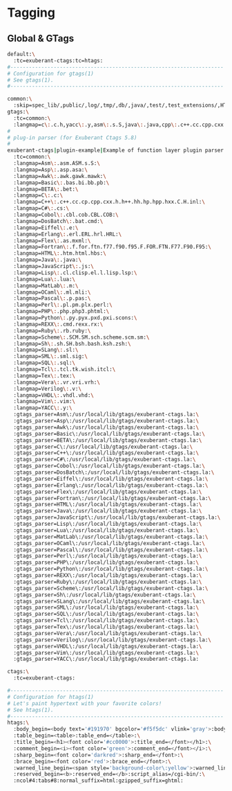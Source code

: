 * Tagging
** Global & GTags
#+begin_src sh :noweb yes :tangle ~/.globalrc :export none
  default:\
    :tc=exuberant-ctags:tc=htags:
  #---------------------------------------------------------------------
  # Configuration for gtags(1)
  # See gtags(1).
  #---------------------------------------------------------------------

  common:\
    :skip=spec_lib/,public/,log/,tmp/,db/,java/,test/,test_extensions/,HTML/,HTML.pub/,tags,TAGS,ID,y.tab.c,y.tab.h,cscope.out,cscope.po.out,cscope.in.out,SCCS/,RCS/,CVS/,CVSROOT/,{arch}/,autom4te.cache/:
  gtags:\
    :tc=common:\
    :langmap=c\:.c.h,yacc\:.y,asm\:.s.S,java\:.java,cpp\:.c++.cc.cpp.cxx.hxx.hpp.C.H.inl,php\:.php.php3.phtml:
  #
  # plug-in parser (for Exuberant Ctags 5.8)
  #
  exuberant-ctags|plugin-example|Example of function layer plugin parser:\
    :tc=common:\
    :langmap=Asm\:.asm.ASM.s.S:\
    :langmap=Asp\:.asp.asa:\
    :langmap=Awk\:.awk.gawk.mawk:\
    :langmap=Basic\:.bas.bi.bb.pb:\
    :langmap=BETA\:.bet:\
    :langmap=C\:.c:\
    :langmap=C++\:.c++.cc.cp.cpp.cxx.h.h++.hh.hp.hpp.hxx.C.H.inl:\
    :langmap=C#\:.cs:\
    :langmap=Cobol\:.cbl.cob.CBL.COB:\
    :langmap=DosBatch\:.bat.cmd:\
    :langmap=Eiffel\:.e:\
    :langmap=Erlang\:.erl.ERL.hrl.HRL:\
    :langmap=Flex\:.as.mxml:\
    :langmap=Fortran\:.f.for.ftn.f77.f90.f95.F.FOR.FTN.F77.F90.F95:\
    :langmap=HTML\:.htm.html.hbs:\
    :langmap=Java\:.java:\
    :langmap=JavaScript\:.js:\
    :langmap=Lisp\:.cl.clisp.el.l.lisp.lsp:\
    :langmap=Lua\:.lua:\
    :langmap=MatLab\:.m:\
    :langmap=OCaml\:.ml.mli:\
    :langmap=Pascal\:.p.pas:\
    :langmap=Perl\:.pl.pm.plx.perl:\
    :langmap=PHP\:.php.php3.phtml:\
    :langmap=Python\:.py.pyx.pxd.pxi.scons:\
    :langmap=REXX\:.cmd.rexx.rx:\
    :langmap=Ruby\:.rb.ruby:\
    :langmap=Scheme\:.SCM.SM.sch.scheme.scm.sm:\
    :langmap=Sh\:.sh.SH.bsh.bash.ksh.zsh:\
    :langmap=SLang\:.sl:\
    :langmap=SML\:.sml.sig:\
    :langmap=SQL\:.sql:\
    :langmap=Tcl\:.tcl.tk.wish.itcl:\
    :langmap=Tex\:.tex:\
    :langmap=Vera\:.vr.vri.vrh:\
    :langmap=Verilog\:.v:\
    :langmap=VHDL\:.vhdl.vhd:\
    :langmap=Vim\:.vim:\
    :langmap=YACC\:.y:\
    :gtags_parser=Asm\:/usr/local/lib/gtags/exuberant-ctags.la:\
    :gtags_parser=Asp\:/usr/local/lib/gtags/exuberant-ctags.la:\
    :gtags_parser=Awk\:/usr/local/lib/gtags/exuberant-ctags.la:\
    :gtags_parser=Basic\:/usr/local/lib/gtags/exuberant-ctags.la:\
    :gtags_parser=BETA\:/usr/local/lib/gtags/exuberant-ctags.la:\
    :gtags_parser=C\:/usr/local/lib/gtags/exuberant-ctags.la:\
    :gtags_parser=C++\:/usr/local/lib/gtags/exuberant-ctags.la:\
    :gtags_parser=C#\:/usr/local/lib/gtags/exuberant-ctags.la:\
    :gtags_parser=Cobol\:/usr/local/lib/gtags/exuberant-ctags.la:\
    :gtags_parser=DosBatch\:/usr/local/lib/gtags/exuberant-ctags.la:\
    :gtags_parser=Eiffel\:/usr/local/lib/gtags/exuberant-ctags.la:\
    :gtags_parser=Erlang\:/usr/local/lib/gtags/exuberant-ctags.la:\
    :gtags_parser=Flex\:/usr/local/lib/gtags/exuberant-ctags.la:\
    :gtags_parser=Fortran\:/usr/local/lib/gtags/exuberant-ctags.la:\
    :gtags_parser=HTML\:/usr/local/lib/gtags/exuberant-ctags.la:\
    :gtags_parser=Java\:/usr/local/lib/gtags/exuberant-ctags.la:\
    :gtags_parser=JavaScript\:/usr/local/lib/gtags/exuberant-ctags.la:\
    :gtags_parser=Lisp\:/usr/local/lib/gtags/exuberant-ctags.la:\
    :gtags_parser=Lua\:/usr/local/lib/gtags/exuberant-ctags.la:\
    :gtags_parser=MatLab\:/usr/local/lib/gtags/exuberant-ctags.la:\
    :gtags_parser=OCaml\:/usr/local/lib/gtags/exuberant-ctags.la:\
    :gtags_parser=Pascal\:/usr/local/lib/gtags/exuberant-ctags.la:\
    :gtags_parser=Perl\:/usr/local/lib/gtags/exuberant-ctags.la:\
    :gtags_parser=PHP\:/usr/local/lib/gtags/exuberant-ctags.la:\
    :gtags_parser=Python\:/usr/local/lib/gtags/exuberant-ctags.la:\
    :gtags_parser=REXX\:/usr/local/lib/gtags/exuberant-ctags.la:\
    :gtags_parser=Ruby\:/usr/local/lib/gtags/exuberant-ctags.la:\
    :gtags_parser=Scheme\:/usr/local/lib/gtags/exuberant-ctags.la:\
    :gtags_parser=Sh\:/usr/local/lib/gtags/exuberant-ctags.la:\
    :gtags_parser=SLang\:/usr/local/lib/gtags/exuberant-ctags.la:\
    :gtags_parser=SML\:/usr/local/lib/gtags/exuberant-ctags.la:\
    :gtags_parser=SQL\:/usr/local/lib/gtags/exuberant-ctags.la:\
    :gtags_parser=Tcl\:/usr/local/lib/gtags/exuberant-ctags.la:\
    :gtags_parser=Tex\:/usr/local/lib/gtags/exuberant-ctags.la:\
    :gtags_parser=Vera\:/usr/local/lib/gtags/exuberant-ctags.la:\
    :gtags_parser=Verilog\:/usr/local/lib/gtags/exuberant-ctags.la:\
    :gtags_parser=VHDL\:/usr/local/lib/gtags/exuberant-ctags.la:\
    :gtags_parser=Vim\:/usr/local/lib/gtags/exuberant-ctags.la:\
    :gtags_parser=YACC\:/usr/local/lib/gtags/exuberant-ctags.la:

  ctags:\
    :tc=exuberant-ctags:

  #---------------------------------------------------------------------
  # Configuration for htags(1)
  # Let's paint hypertext with your favorite colors!
  # See htags(1).
  #---------------------------------------------------------------------
  htags:\
    :body_begin=<body text='#191970' bgcolor='#f5f5dc' vlink='gray'>:body_end=</body>:\
    :table_begin=<table>:table_end=</table>:\
    :title_begin=<h1><font color='#cc0000'>:title_end=</font></h1>:\
    :comment_begin=<i><font color='green'>:comment_end=</font></i>:\
    :sharp_begin=<font color='darkred'>:sharp_end=</font>:\
    :brace_begin=<font color='red'>:brace_end=</font>:\
    :warned_line_begin=<span style='background-color\:yellow'>:warned_line_end=</span>:\
    :reserved_begin=<b>:reserved_end=</b>:script_alias=/cgi-bin/:\
    :ncol#4:tabs#8:normal_suffix=html:gzipped_suffix=ghtml:
#+end_src
